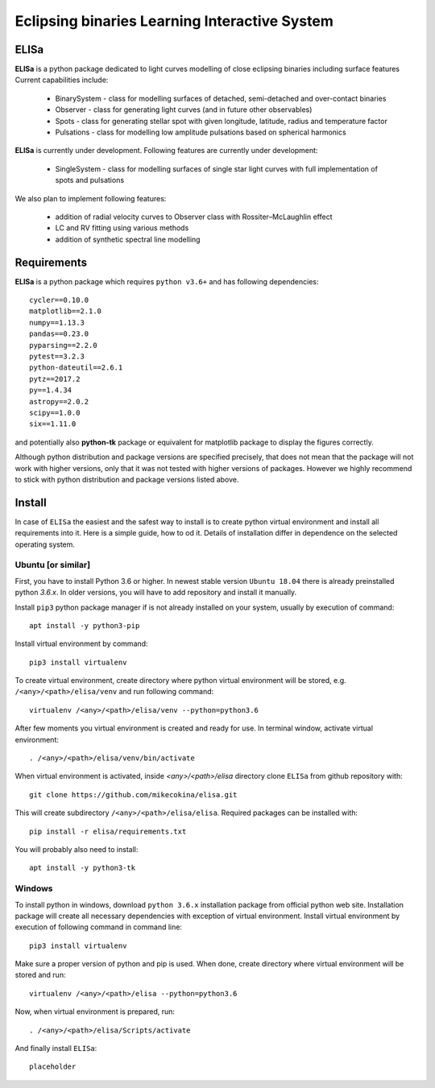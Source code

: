 Eclipsing binaries Learning Interactive System
==============================================

ELISa
-----

**ELISa** is a python package dedicated to light curves modelling of close eclipsing binaries including surface features
Current capabilities include:

    - BinarySystem - class for modelling surfaces of detached, semi-detached and over-contact binaries
    - Observer - class for generating light curves (and in future other observables)
    - Spots - class for generating stellar spot with given longitude, latitude, radius and temperature factor
    - Pulsations - class for modelling low amplitude pulsations based on spherical harmonics

**ELISa** is currently under development. Following features are currently under development:

    - SingleSystem - class for modelling surfaces of single star light curves with full implementation of spots and
      pulsations

We also plan to implement following features:

    - addition of radial velocity curves to Observer class with Rossiter–McLaughlin effect
    - LC and RV fitting using various methods
    - addition of synthetic spectral line modelling

Requirements
------------

**ELISa** is a python package which requires ``python v3.6+`` and has following dependencies::

    cycler==0.10.0
    matplotlib==2.1.0
    numpy==1.13.3
    pandas==0.23.0
    pyparsing==2.2.0
    pytest==3.2.3
    python-dateutil==2.6.1
    pytz==2017.2
    py==1.4.34
    astropy==2.0.2
    scipy==1.0.0
    six==1.11.0

and potentially also **python-tk** package or equivalent for matplotlib package to display the figures correctly.

Although python distribution and package versions are specified precisely, that does not mean that the package will not
work with higher versions, only that it was not tested with higher versions of packages. However we
highly recommend to stick with python distribution and package versions listed above.

Install
-------

In case of ``ELISa`` the easiest and the safest way to install is to create python virtual
environment and install all requirements into it. Here is a simple guide, how to od it. Details of installation differ
in dependence on the selected operating system.

Ubuntu [or similar]
~~~~~~~~~~~~~~~~~~~

First, you have to install Python 3.6 or higher. In newest stable version ``Ubuntu 18.04`` there is already preinstalled
python `3.6.x`. In older versions, you will have to add repository and install it manually.

Install ``pip3`` python package manager if is not already installed on your system, usually by execution of command::

    apt install -y python3-pip

Install virtual environment by command::

    pip3 install virtualenv


To create virtual environment, create directory where python virtual environment will be stored,
e.g. ``/<any>/<path>/elisa/venv``
and run following command::

    virtualenv /<any>/<path>/elisa/venv --python=python3.6

After few moments you virtual environment is created and ready for use. In terminal window, activate virtual
environment::

    . /<any>/<path>/elisa/venv/bin/activate

When virtual environment is activated, inside `<any>/<path>/elisa` directory clone ``ELISa`` from github repository
with::

    git clone https://github.com/mikecokina/elisa.git

This will create subdirectory ``/<any>/<path>/elisa/elisa``. Required packages can be installed with::

    pip install -r elisa/requirements.txt

You will probably also need to install::

    apt install -y python3-tk


Windows
~~~~~~~

To install python in windows, download ``python 3.6.x`` installation package from official python web site.
Installation package will create all necessary dependencies with exception of virtual environment.
Install virtual environment by execution of following command in command line::

    pip3 install virtualenv

Make sure a proper version of  python and pip is used. When done, create directory where virtual environment will be
stored and run::

    virtualenv /<any>/<path>/elisa --python=python3.6

Now, when virtual environment is prepared, run::

    . /<any>/<path>/elisa/Scripts/activate

And finally install ``ELISa``::

    placeholder
